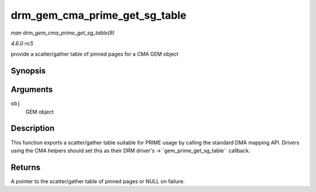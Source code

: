 .. -*- coding: utf-8; mode: rst -*-

.. _API-drm-gem-cma-prime-get-sg-table:

==============================
drm_gem_cma_prime_get_sg_table
==============================

*man drm_gem_cma_prime_get_sg_table(9)*

*4.6.0-rc5*

provide a scatter/gather table of pinned pages for a CMA GEM object


Synopsis
========

.. c:function:: struct sg_table * drm_gem_cma_prime_get_sg_table( struct drm_gem_object * obj )

Arguments
=========

``obj``
    GEM object


Description
===========

This function exports a scatter/gather table suitable for PRIME usage by
calling the standard DMA mapping API. Drivers using the CMA helpers
should set this as their DRM driver's ->``gem_prime_get_sg_table``
callback.


Returns
=======

A pointer to the scatter/gather table of pinned pages or NULL on
failure.


.. ------------------------------------------------------------------------------
.. This file was automatically converted from DocBook-XML with the dbxml
.. library (https://github.com/return42/sphkerneldoc). The origin XML comes
.. from the linux kernel, refer to:
..
.. * https://github.com/torvalds/linux/tree/master/Documentation/DocBook
.. ------------------------------------------------------------------------------
